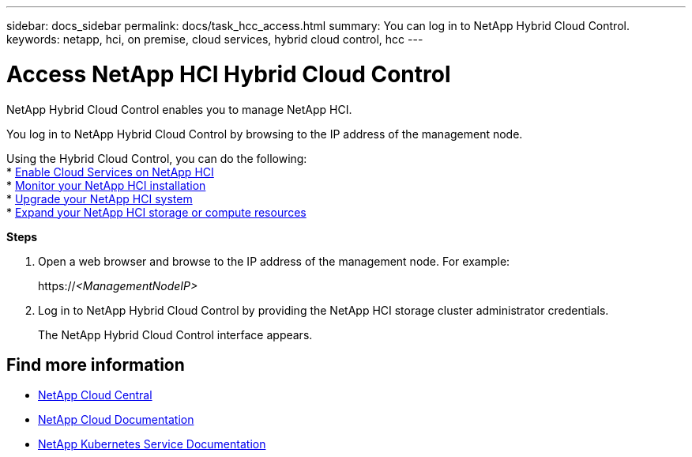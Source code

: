 ---
sidebar: docs_sidebar
permalink: docs/task_hcc_access.html
summary: You can log in to NetApp Hybrid Cloud Control.
keywords: netapp, hci, on premise, cloud services, hybrid cloud control, hcc
---

= Access NetApp HCI Hybrid Cloud Control
:hardbreaks:
:nofooter:
:icons: font
:linkattrs:
:imagesdir: ../media/

[.lead]
NetApp Hybrid Cloud Control enables you to manage NetApp HCI.

You log in to NetApp Hybrid Cloud Control by browsing to the IP address of the management node.

Using the Hybrid Cloud Control, you can do the following:
* link:concept_overview.html[Enable Cloud Services on NetApp HCI]
* link:task_hcc_dashboard.html[Monitor your NetApp HCI installation]
* link:concept_hci_upgrade_overview.html[Upgrade your NetApp HCI system]
* link:concept_hcc_expandoverview.html[Expand your NetApp HCI storage or compute resources]

*Steps*

. Open a web browser and browse to the IP address of the management node. For example:
+
https://_<ManagementNodeIP>_
. Log in to NetApp Hybrid Cloud Control by providing the NetApp HCI storage cluster administrator credentials.
+
The NetApp Hybrid Cloud Control interface appears.


[discrete]
== Find more information
* https://cloud.netapp.com/home[NetApp Cloud Central^]
* https://docs.netapp.com/us-en/cloud/[NetApp Cloud Documentation^]
* https://docs.netapp.com/us-en/kubernetes-service/[NetApp Kubernetes Service Documentation^]
